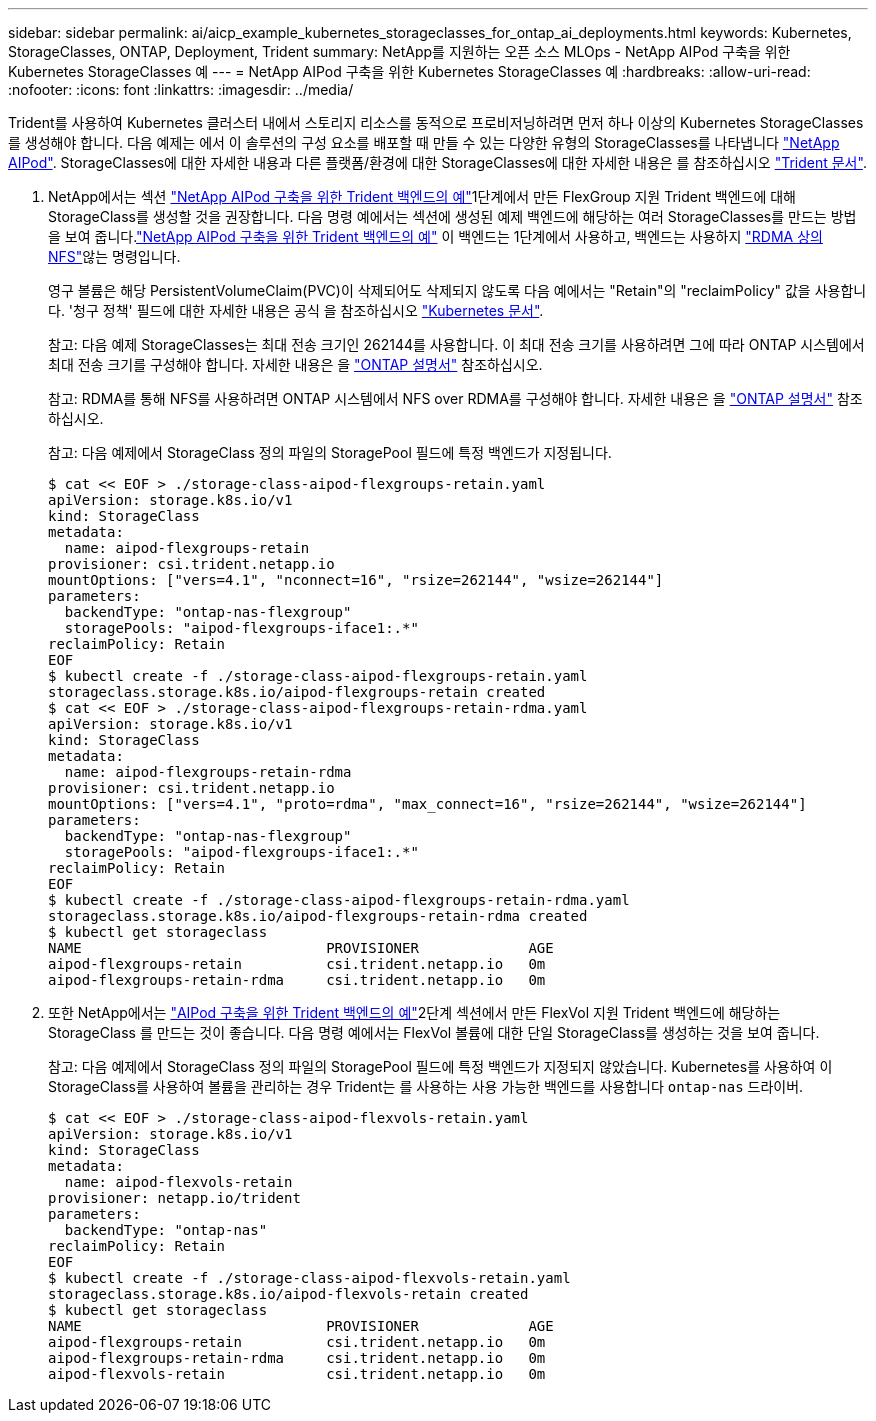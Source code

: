 ---
sidebar: sidebar 
permalink: ai/aicp_example_kubernetes_storageclasses_for_ontap_ai_deployments.html 
keywords: Kubernetes, StorageClasses, ONTAP, Deployment, Trident 
summary: NetApp를 지원하는 오픈 소스 MLOps - NetApp AIPod 구축을 위한 Kubernetes StorageClasses 예 
---
= NetApp AIPod 구축을 위한 Kubernetes StorageClasses 예
:hardbreaks:
:allow-uri-read: 
:nofooter: 
:icons: font
:linkattrs: 
:imagesdir: ../media/


[role="lead"]
Trident를 사용하여 Kubernetes 클러스터 내에서 스토리지 리소스를 동적으로 프로비저닝하려면 먼저 하나 이상의 Kubernetes StorageClasses를 생성해야 합니다. 다음 예제는 에서 이 솔루션의 구성 요소를 배포할 때 만들 수 있는 다양한 유형의 StorageClasses를 나타냅니다 link:aipod_nv_intro.html["NetApp AIPod"^]. StorageClasses에 대한 자세한 내용과 다른 플랫폼/환경에 대한 StorageClasses에 대한 자세한 내용은 를 참조하십시오 link:https://docs.netapp.com/us-en/trident/index.html["Trident 문서"^].

. NetApp에서는 섹션 link:aicp_example_trident_backends_for_ontap_ai_deployments.html["NetApp AIPod 구축을 위한 Trident 백엔드의 예"]1단계에서 만든 FlexGroup 지원 Trident 백엔드에 대해 StorageClass를 생성할 것을 권장합니다. 다음 명령 예에서는 섹션에 생성된 예제 백엔드에 해당하는 여러 StorageClasses를 만드는 방법을 보여 줍니다.link:aicp_example_trident_backends_for_ontap_ai_deployments.html["NetApp AIPod 구축을 위한 Trident 백엔드의 예"] 이 백엔드는 1단계에서 사용하고, 백엔드는 사용하지 link:https://docs.netapp.com/us-en/ontap/nfs-rdma/["RDMA 상의 NFS"]않는 명령입니다.
+
영구 볼륨은 해당 PersistentVolumeClaim(PVC)이 삭제되어도 삭제되지 않도록 다음 예에서는 "Retain"의 "reclaimPolicy" 값을 사용합니다. '청구 정책' 필드에 대한 자세한 내용은 공식 을 참조하십시오 https://kubernetes.io/docs/concepts/storage/storage-classes/["Kubernetes 문서"^].

+
참고: 다음 예제 StorageClasses는 최대 전송 크기인 262144를 사용합니다. 이 최대 전송 크기를 사용하려면 그에 따라 ONTAP 시스템에서 최대 전송 크기를 구성해야 합니다. 자세한 내용은 을 link:https://docs.netapp.com/us-en/ontap/nfs-admin/nfsv3-nfsv4-performance-tcp-transfer-size-concept.html["ONTAP 설명서"^] 참조하십시오.

+
참고: RDMA를 통해 NFS를 사용하려면 ONTAP 시스템에서 NFS over RDMA를 구성해야 합니다. 자세한 내용은 을 link:https://docs.netapp.com/us-en/ontap/nfs-rdma/["ONTAP 설명서"^] 참조하십시오.

+
참고: 다음 예제에서 StorageClass 정의 파일의 StoragePool 필드에 특정 백엔드가 지정됩니다.

+
....
$ cat << EOF > ./storage-class-aipod-flexgroups-retain.yaml
apiVersion: storage.k8s.io/v1
kind: StorageClass
metadata:
  name: aipod-flexgroups-retain
provisioner: csi.trident.netapp.io
mountOptions: ["vers=4.1", "nconnect=16", "rsize=262144", "wsize=262144"]
parameters:
  backendType: "ontap-nas-flexgroup"
  storagePools: "aipod-flexgroups-iface1:.*"
reclaimPolicy: Retain
EOF
$ kubectl create -f ./storage-class-aipod-flexgroups-retain.yaml
storageclass.storage.k8s.io/aipod-flexgroups-retain created
$ cat << EOF > ./storage-class-aipod-flexgroups-retain-rdma.yaml
apiVersion: storage.k8s.io/v1
kind: StorageClass
metadata:
  name: aipod-flexgroups-retain-rdma
provisioner: csi.trident.netapp.io
mountOptions: ["vers=4.1", "proto=rdma", "max_connect=16", "rsize=262144", "wsize=262144"]
parameters:
  backendType: "ontap-nas-flexgroup"
  storagePools: "aipod-flexgroups-iface1:.*"
reclaimPolicy: Retain
EOF
$ kubectl create -f ./storage-class-aipod-flexgroups-retain-rdma.yaml
storageclass.storage.k8s.io/aipod-flexgroups-retain-rdma created
$ kubectl get storageclass
NAME                             PROVISIONER             AGE
aipod-flexgroups-retain          csi.trident.netapp.io   0m
aipod-flexgroups-retain-rdma     csi.trident.netapp.io   0m
....
. 또한 NetApp에서는 link:aicp_example_trident_backends_for_ontap_ai_deployments.html["AIPod 구축을 위한 Trident 백엔드의 예"]2단계 섹션에서 만든 FlexVol 지원 Trident 백엔드에 해당하는 StorageClass 를 만드는 것이 좋습니다. 다음 명령 예에서는 FlexVol 볼륨에 대한 단일 StorageClass를 생성하는 것을 보여 줍니다.
+
참고: 다음 예제에서 StorageClass 정의 파일의 StoragePool 필드에 특정 백엔드가 지정되지 않았습니다. Kubernetes를 사용하여 이 StorageClass를 사용하여 볼륨을 관리하는 경우 Trident는 를 사용하는 사용 가능한 백엔드를 사용합니다 `ontap-nas` 드라이버.

+
....
$ cat << EOF > ./storage-class-aipod-flexvols-retain.yaml
apiVersion: storage.k8s.io/v1
kind: StorageClass
metadata:
  name: aipod-flexvols-retain
provisioner: netapp.io/trident
parameters:
  backendType: "ontap-nas"
reclaimPolicy: Retain
EOF
$ kubectl create -f ./storage-class-aipod-flexvols-retain.yaml
storageclass.storage.k8s.io/aipod-flexvols-retain created
$ kubectl get storageclass
NAME                             PROVISIONER             AGE
aipod-flexgroups-retain          csi.trident.netapp.io   0m
aipod-flexgroups-retain-rdma     csi.trident.netapp.io   0m
aipod-flexvols-retain            csi.trident.netapp.io   0m
....

